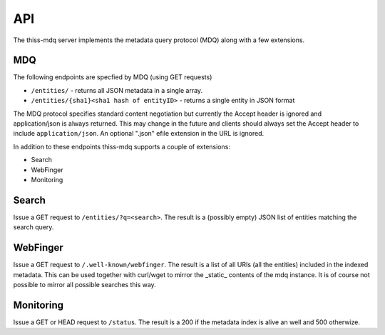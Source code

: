 API
===

The thiss-mdq server implements the metadata query protocol (MDQ) along with a few extensions.


MDQ
---

The following endpoints are specfied by MDQ (using GET requests)

* ``/entities/`` - returns all JSON metadata in a single array.
* ``/entities/{sha1}<sha1 hash of entityID>`` - returns a single entity in JSON format

The MDQ protocol specifies standard content negotiation but currently the Accept header is ignored and application/json is always returned. This may change in the future and clients should always set the Accept header to include ``application/json``. An optional ".json" efile extension in the URL is ignored.

In addition to these endpoints thiss-mdq supports a couple of extensions:

* Search
* WebFinger
* Monitoring

Search
------

Issue a GET request to ``/entities/?q=<search>``. The result is a (possibly empty) JSON list of entities matching the search query.

WebFinger
---------

Issue a GET request to ``/.well-known/webfinger``. The result is a list of all URIs (all the entities) included in the indexed metadata. This can be used together with curl/wget to mirror the _static_ contents of the mdq instance. It is of course not possible to mirror all possible searches this way.

Monitoring
----------

Issue a GET or HEAD request to ``/status``. The result is a 200 if the metadata index is alive an well and 500 otherwize.
